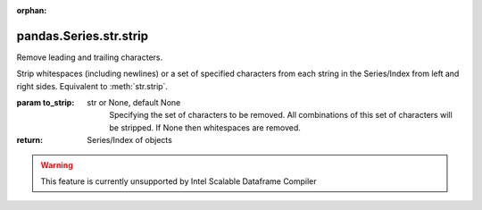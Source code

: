 .. _pandas.Series.str.strip:

:orphan:

pandas.Series.str.strip
***********************

Remove leading and trailing characters.

Strip whitespaces (including newlines) or a set of specified characters
from each string in the Series/Index from left and right sides.
Equivalent to :meth:`str.strip`.

:param to_strip:
    str or None, default None
        Specifying the set of characters to be removed.
        All combinations of this set of characters will be stripped.
        If None then whitespaces are removed.

:return: Series/Index of objects



.. warning::
    This feature is currently unsupported by Intel Scalable Dataframe Compiler

